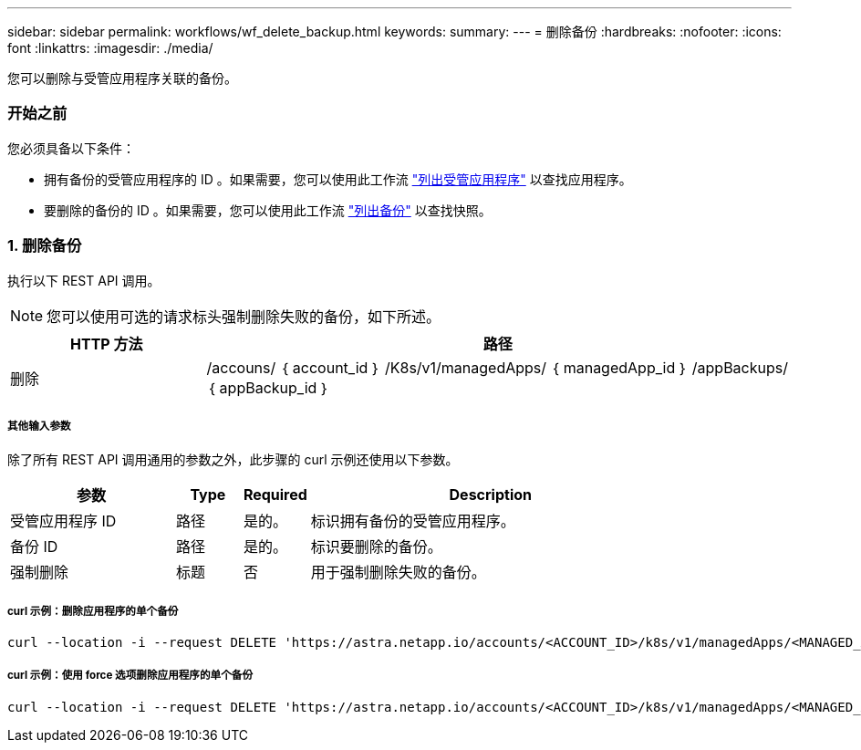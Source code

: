---
sidebar: sidebar 
permalink: workflows/wf_delete_backup.html 
keywords:  
summary:  
---
= 删除备份
:hardbreaks:
:nofooter: 
:icons: font
:linkattrs: 
:imagesdir: ./media/


[role="lead"]
您可以删除与受管应用程序关联的备份。



=== 开始之前

您必须具备以下条件：

* 拥有备份的受管应用程序的 ID 。如果需要，您可以使用此工作流 link:wf_list_man_apps.html["列出受管应用程序"] 以查找应用程序。
* 要删除的备份的 ID 。如果需要，您可以使用此工作流 link:wf_list_backups.html["列出备份"] 以查找快照。




=== 1. 删除备份

执行以下 REST API 调用。


NOTE: 您可以使用可选的请求标头强制删除失败的备份，如下所述。

[cols="25,75"]
|===
| HTTP 方法 | 路径 


| 删除 | /accouns/ ｛ account_id ｝ /K8s/v1/managedApps/ ｛ managedApp_id ｝ /appBackups/ ｛ appBackup_id ｝ 
|===


===== 其他输入参数

除了所有 REST API 调用通用的参数之外，此步骤的 curl 示例还使用以下参数。

[cols="25,10,10,55"]
|===
| 参数 | Type | Required | Description 


| 受管应用程序 ID | 路径 | 是的。 | 标识拥有备份的受管应用程序。 


| 备份 ID | 路径 | 是的。 | 标识要删除的备份。 


| 强制删除 | 标题 | 否 | 用于强制删除失败的备份。 
|===


===== curl 示例：删除应用程序的单个备份

[source, curl]
----
curl --location -i --request DELETE 'https://astra.netapp.io/accounts/<ACCOUNT_ID>/k8s/v1/managedApps/<MANAGED_APP_ID>/appBackups/<BACKUP_ID>' --header 'Accept: */*' --header 'Authorization: Bearer <API_TOKEN>'
----


===== curl 示例：使用 force 选项删除应用程序的单个备份

[source, curl]
----
curl --location -i --request DELETE 'https://astra.netapp.io/accounts/<ACCOUNT_ID>/k8s/v1/managedApps/<MANAGED_APP_ID>/appBackups/<BACKUP_ID>' --header 'Accept: */*' --header 'Authorization: Bearer <API_TOKEN>' --header 'Force-Delete: true'
----